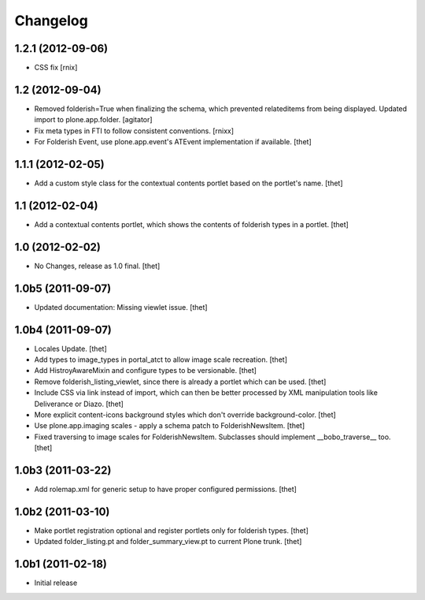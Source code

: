 Changelog
=========

1.2.1 (2012-09-06)
------------------

- CSS fix
  [rnix]

1.2 (2012-09-04)
----------------

- Removed folderish=True when finalizing the schema, which prevented
  relateditems from being displayed. Updated import to plone.app.folder.
  [agitator]

- Fix meta types in FTI to follow consistent conventions.
  [rnixx]

- For Folderish Event, use plone.app.event's ATEvent implementation if
  available.
  [thet]

1.1.1 (2012-02-05)
------------------

- Add a custom style class for the contextual contents portlet based on the
  portlet's name.
  [thet]

1.1 (2012-02-04)
----------------

- Add a contextual contents portlet, which shows the contents of folderish
  types in a portlet.
  [thet]

1.0 (2012-02-02)
----------------

- No Changes, release as 1.0 final.
  [thet]

1.0b5 (2011-09-07)
------------------

- Updated documentation: Missing viewlet issue.
  [thet]

1.0b4 (2011-09-07)
------------------

- Locales Update.
  [thet]

- Add types to image_types in portal_atct to allow image scale recreation.
  [thet]

- Add HistroyAwareMixin and configure types to be versionable.
  [thet]

- Remove folderish_listing_viewlet, since there is already a portlet which can
  be used.
  [thet]

- Include CSS via link instead of import, which can then be better processed by
  XML manipulation tools like Deliverance or Diazo.
  [thet]

- More explicit content-icons background styles which don't override
  background-color.
  [thet]

- Use plone.app.imaging scales - apply a schema patch to FolderishNewsItem.
  [thet]

- Fixed traversing to image scales for FolderishNewsItem. Subclasses should
  implement __bobo_traverse__ too.
  [thet]

1.0b3 (2011-03-22)
------------------

- Add rolemap.xml for generic setup to have proper configured permissions.
  [thet]

1.0b2 (2011-03-10)
------------------

- Make portlet registration optional and register portlets only for folderish
  types.
  [thet]

- Updated folder_listing.pt and folder_summary_view.pt to current Plone trunk.
  [thet]

1.0b1 (2011-02-18)
------------------

- Initial release
